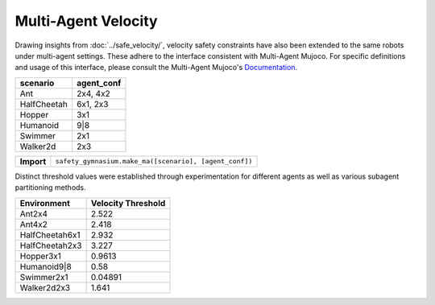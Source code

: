 Multi-Agent Velocity
====================

.. _MAVelocity:

Drawing insights from :doc:`../safe_velocity/`, velocity safety constraints have also been extended to the same robots under multi-agent settings. These adhere to the interface consistent with Multi-Agent Mujoco. For specific definitions and usage of this interface, please consult the Multi-Agent Mujoco's `Documentation <https://robotics.farama.org/envs/MaMuJoCo/>`__.


+-----------------------------+------------------------------------------------------------------+
| scenario                    | agent_conf                                                       |
+=============================+==================================================================+
| Ant                         | 2x4, 4x2                                                         |
+-----------------------------+------------------------------------------------------------------+
| HalfCheetah                 | 6x1, 2x3                                                         |
+-----------------------------+------------------------------------------------------------------+
| Hopper                      | 3x1                                                              |
+-----------------------------+------------------------------------------------------------------+
| Humanoid                    | 9|8                                                              |
+-----------------------------+------------------------------------------------------------------+
| Swimmer                     | 2x1                                                              |
+-----------------------------+------------------------------------------------------------------+
| Walker2d                    | 2x3                                                              |
+-----------------------------+------------------------------------------------------------------+


+-----------------------------+------------------------------------------------------------------+
| **Import**                  | ``safety_gymnasium.make_ma([scenario], [agent_conf])``           |
+-----------------------------+------------------------------------------------------------------+

Distinct threshold values were established through experimentation for different agents as well as various subagent partitioning methods.

+------------------------------+--------------------+
| Environment                  | Velocity Threshold |
+==============================+====================+
| Ant2x4                       | 2.522              |
+------------------------------+--------------------+
| Ant4x2                       | 2.418              |
+------------------------------+--------------------+
| HalfCheetah6x1               | 2.932              |
+------------------------------+--------------------+
| HalfCheetah2x3               | 3.227              |
+------------------------------+--------------------+
| Hopper3x1                    | 0.9613             |
+------------------------------+--------------------+
| Humanoid9|8                  | 0.58               |
+------------------------------+--------------------+
| Swimmer2x1                   | 0.04891            |
+------------------------------+--------------------+
| Walker2d2x3                  | 1.641              |
+------------------------------+--------------------+
